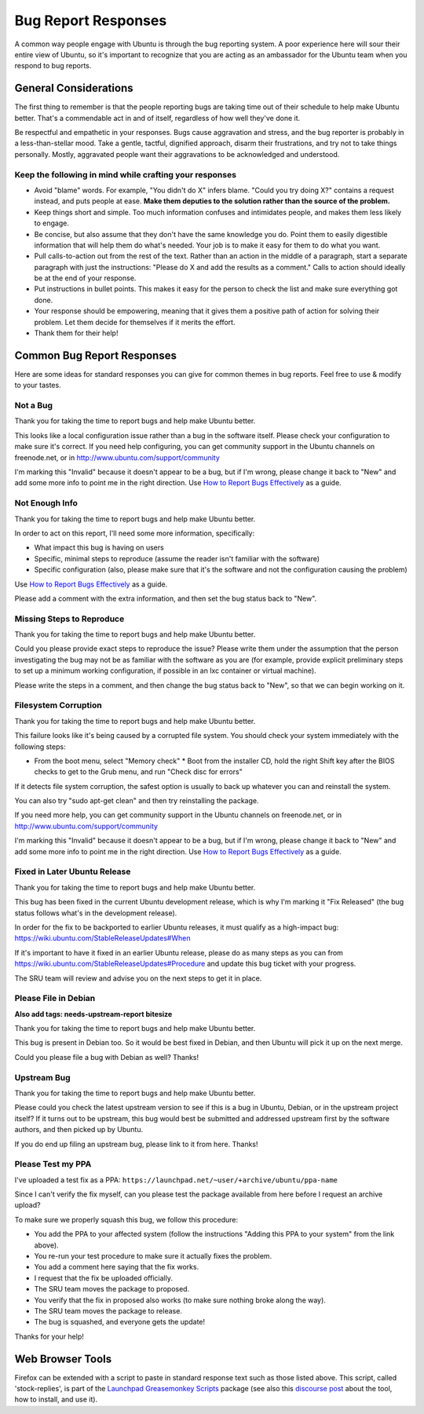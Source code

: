====================
Bug Report Responses
====================

A common way people engage with Ubuntu is through the bug reporting system. A
poor experience here will sour their entire view of Ubuntu, so it's important
to recognize that you are acting as an ambassador for the Ubuntu team when you
respond to bug reports.


General Considerations
======================

The first thing to remember is that the people reporting bugs are taking time
out of their schedule to help make Ubuntu better. That's a commendable act in
and of itself, regardless of how well they've done it.

Be respectful and empathetic in your responses. Bugs cause aggravation and
stress, and the bug reporter is probably in a less-than-stellar mood. Take a
gentle, tactful, dignified approach, disarm their frustrations, and try not to
take things personally. Mostly, aggravated people want their aggravations to be
acknowledged and understood.


Keep the following in mind while crafting your responses
--------------------------------------------------------

* Avoid "blame" words. For example, "You didn't do X" infers blame. "Could you
  try doing X?" contains a request instead, and puts people at ease. **Make
  them deputies to the solution rather than the source of the problem.**

* Keep things short and simple. Too much information confuses and intimidates
  people, and makes them less likely to engage.

* Be concise, but also assume that they don't have the same knowledge you do.
  Point them to easily digestible information that will help them do what's
  needed. Your job is to make it easy for them to do what you want.

* Pull calls-to-action out from the rest of the text. Rather than an action in
  the middle of a paragraph, start a separate paragraph with just the
  instructions: "Please do X and add the results as a comment." Calls to action
  should ideally be at the end of your response.

* Put instructions in bullet points. This makes it easy for the person to check
  the list and make sure everything got done.

* Your response should be empowering, meaning that it gives them a positive
  path of action for solving their problem. Let them decide for themselves if
  it merits the effort.

* Thank them for their help!


Common Bug Report Responses
===========================

Here are some ideas for standard responses you can give for common themes in
bug reports. Feel free to use & modify to your tastes.


Not a Bug
---------

Thank you for taking the time to report bugs and help make Ubuntu better.

This looks like a local configuration issue rather than a bug in the software
itself. Please check your configuration to make sure it's correct. If you need
help configuring, you can get community support in the Ubuntu channels on
freenode.net, or in http://www.ubuntu.com/support/community

I'm marking this "Invalid" because it doesn't appear to be a bug, but if I'm
wrong, please change it back to "New" and add some more info to point me in the
right direction. Use `How to Report Bugs Effectively`_ as a guide.


Not Enough Info
---------------

Thank you for taking the time to report bugs and help make Ubuntu better.

In order to act on this report, I'll need some more information, specifically:

* What impact this bug is having on users

* Specific, minimal steps to reproduce (assume the reader isn't familiar with
  the software)

* Specific configuration (also, please make sure that it's the software and not
  the configuration causing the problem)

Use `How to Report Bugs Effectively`_ as a guide.

Please add a comment with the extra information, and then set the bug status
back to "New".


Missing Steps to Reproduce
--------------------------

Thank you for taking the time to report bugs and help make Ubuntu better.

Could you please provide exact steps to reproduce the issue? Please write them
under the assumption that the person investigating the bug may not be as
familiar with the software as you are (for example, provide explicit
preliminary steps to set up a minimum working configuration, if possible in an
lxc container or virtual machine).

Please write the steps in a comment, and then change the bug status back to
"New", so that we can begin working on it.


Filesystem Corruption
---------------------

Thank you for taking the time to report bugs and help make Ubuntu better.

This failure looks like it's being caused by a corrupted file system. You
should check your system immediately with the following steps:

* From the boot menu, select "Memory check" * Boot from the installer CD, hold
  the right Shift key after the BIOS checks to get to the Grub menu, and run
  "Check disc for errors"

If it detects file system corruption, the safest option is usually to back up
whatever you can and reinstall the system.

You can also try "sudo apt-get clean" and then try reinstalling the package.

If you need more help, you can get community support in the Ubuntu channels on
freenode.net, or in http://www.ubuntu.com/support/community

I'm marking this "Invalid" because it doesn't appear to be a bug, but if I'm
wrong, please change it back to "New" and add some more info to point me in the
right direction. Use `How to Report Bugs Effectively`_ as a guide.


Fixed in Later Ubuntu Release
-----------------------------

Thank you for taking the time to report bugs and help make Ubuntu better.

This bug has been fixed in the current Ubuntu development release, which is why
I'm marking it "Fix Released" (the bug status follows what's in the development
release).

In order for the fix to be backported to earlier Ubuntu releases, it must
qualify as a high-impact bug: https://wiki.ubuntu.com/StableReleaseUpdates#When

If it's important to have it fixed in an earlier Ubuntu release, please do as
many steps as you can from
https://wiki.ubuntu.com/StableReleaseUpdates#Procedure and update this bug
ticket with your progress.

The SRU team will review and advise you on the next steps to get it in place.


Please File in Debian
---------------------

**Also add tags: needs-upstream-report bitesize**

Thank you for taking the time to report bugs and help make Ubuntu better.

This bug is present in Debian too. So it would be best fixed in Debian, and
then Ubuntu will pick it up on the next merge.

Could you please file a bug with Debian as well? Thanks!


Upstream Bug
------------

Thank you for taking the time to report bugs and help make Ubuntu better.

Please could you check the latest upstream version to see if this is a bug in
Ubuntu, Debian, or in the upstream project itself? If it turns out to be
upstream, this bug would best be submitted and addressed upstream first by the
software authors, and then picked up by Ubuntu.

If you do end up filing an upstream bug, please link to it from here. Thanks!


Please Test my PPA
------------------

I've uploaded a test fix as a PPA:
``https://launchpad.net/~user/+archive/ubuntu/ppa-name``

Since I can't verify the fix myself, can you please test the package available
from here before I request an archive upload?

To make sure we properly squash this bug, we follow this procedure:

* You add the PPA to your affected system (follow the instructions "Adding this
  PPA to your system" from the link above).

* You re-run your test procedure to make sure it actually fixes the problem.

* You add a comment here saying that the fix works.

* I request that the fix be uploaded officially.

* The SRU team moves the package to proposed.

* You verify that the fix in proposed also works (to make sure nothing broke
  along the way).

* The SRU team moves the package to release.

* The bug is squashed, and everyone gets the update!

Thanks for your help!


Web Browser Tools
=================

Firefox can be extended with a script to paste in standard response text such
as those listed above.  This script, called 'stock-replies', is part of the
`Launchpad Greasemonkey Scripts`_ package (see also this `discourse post`_
about the tool, how to install, and use it).

.. _How to Report Bugs Effectively: https://www.chiark.greenend.org.uk/~sgtatham/bugs.html
.. _Launchpad Greasemonkey Scripts: https://launchpad.net/launchpad-gm-scripts
.. _discourse post: https://discourse.ubuntu.com/t/stock-replies-script/14103

